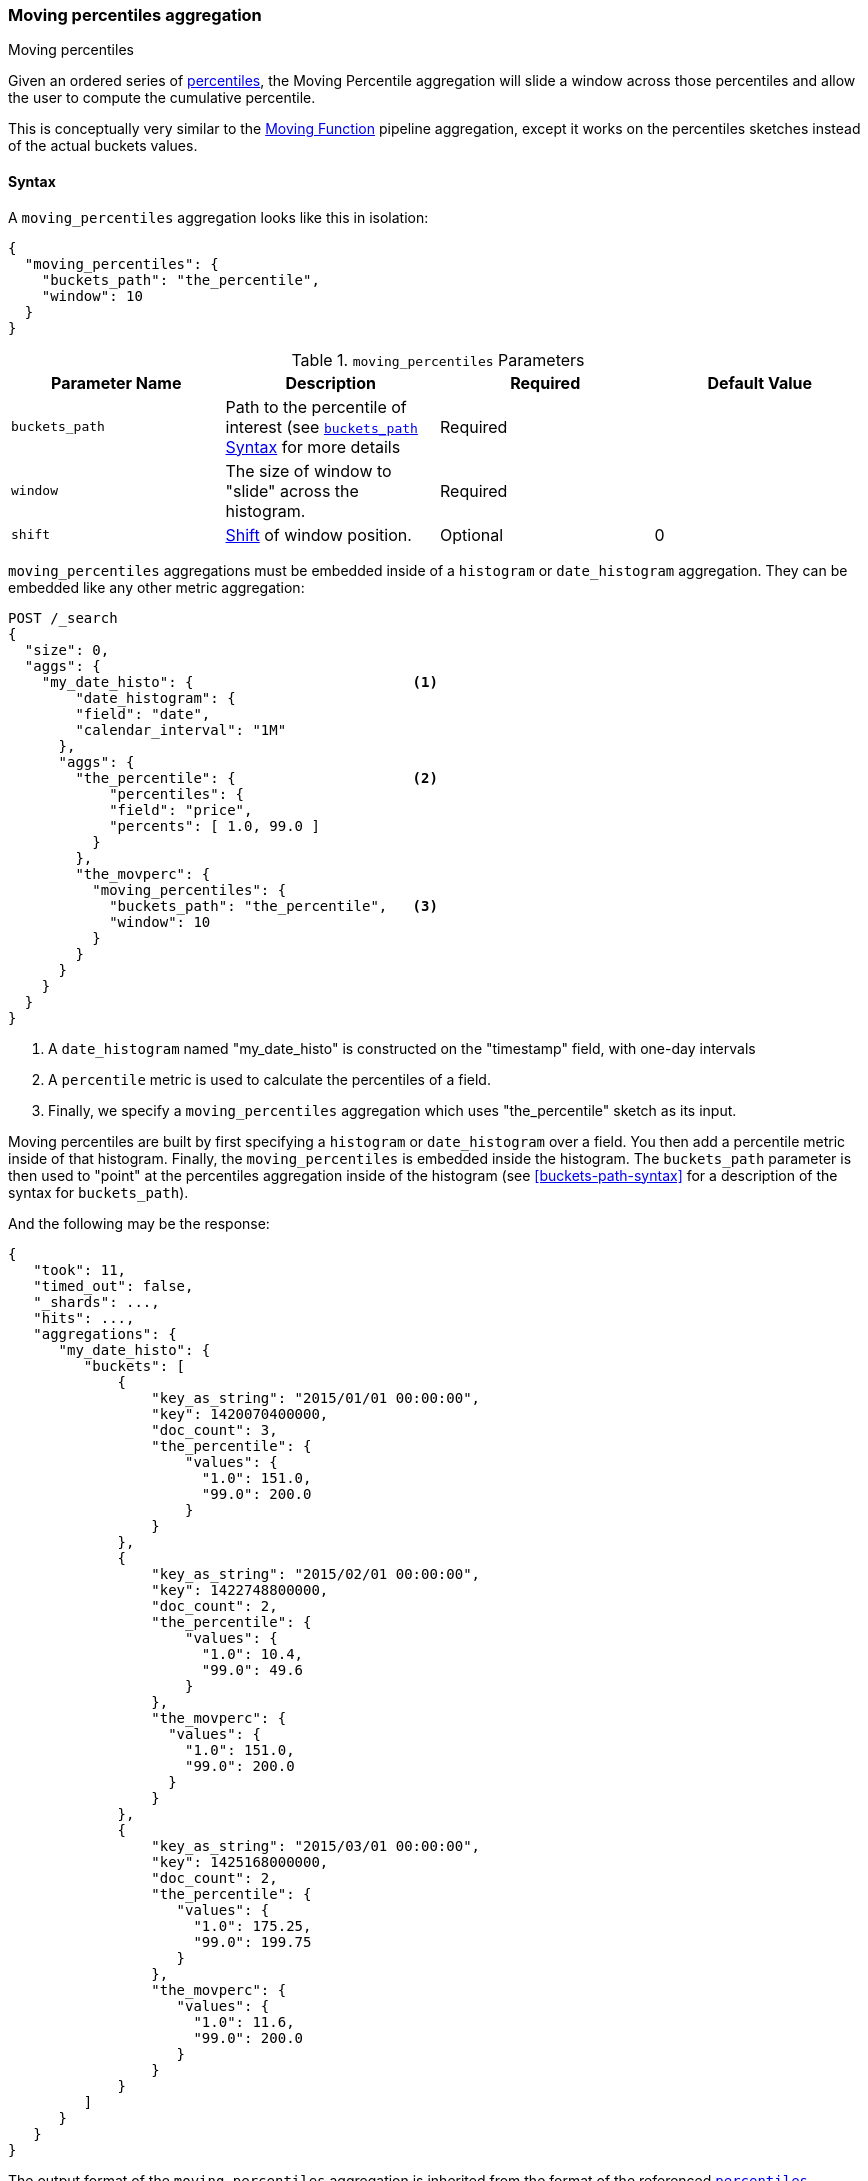 [role="xpack"]
[[search-aggregations-pipeline-moving-percentiles-aggregation]]
=== Moving percentiles aggregation
++++
<titleabbrev>Moving percentiles</titleabbrev>
++++

Given an ordered series of <<search-aggregations-metrics-percentile-aggregation, percentiles>>, the Moving Percentile aggregation
will slide a window across those percentiles and allow the user to compute the cumulative percentile.

This is conceptually very similar to the <<search-aggregations-pipeline-movfn-aggregation, Moving Function>> pipeline aggregation,
except it works on the percentiles sketches instead of the actual buckets values.

==== Syntax

A `moving_percentiles` aggregation looks like this in isolation:

[source,js]
--------------------------------------------------
{
  "moving_percentiles": {
    "buckets_path": "the_percentile",
    "window": 10
  }
}
--------------------------------------------------
// NOTCONSOLE

[[moving-percentiles-params]]
.`moving_percentiles` Parameters
[options="header"]
|===
|Parameter Name |Description |Required |Default Value
|`buckets_path` |Path to the percentile of interest (see <<buckets-path-syntax, `buckets_path` Syntax>> for more details |Required |
|`window` |The size of window to "slide" across the histogram. |Required |
|`shift` |<<shift-parameter, Shift>> of window position. |Optional | 0
|===

`moving_percentiles` aggregations must be embedded inside of a `histogram` or `date_histogram` aggregation. They can be
embedded like any other metric aggregation:

[source,console]
--------------------------------------------------
POST /_search
{
  "size": 0,
  "aggs": {
    "my_date_histo": {                          <1>
        "date_histogram": {
        "field": "date",
        "calendar_interval": "1M"
      },
      "aggs": {
        "the_percentile": {                     <2>
            "percentiles": {
            "field": "price",
            "percents": [ 1.0, 99.0 ]
          }
        },
        "the_movperc": {
          "moving_percentiles": {
            "buckets_path": "the_percentile",   <3>
            "window": 10
          }
        }
      }
    }
  }
}
--------------------------------------------------
// TEST[setup:sales]

<1> A `date_histogram` named "my_date_histo" is constructed on the "timestamp" field, with one-day intervals
<2> A `percentile` metric is used to calculate the percentiles of a field.
<3> Finally, we specify a `moving_percentiles` aggregation which uses "the_percentile" sketch as its input.

Moving percentiles are built by first specifying a `histogram` or `date_histogram` over a field. You then add
a percentile metric inside of that histogram. Finally, the `moving_percentiles` is embedded inside the histogram.
The `buckets_path` parameter is then used to "point" at the percentiles aggregation inside of the histogram (see
<<buckets-path-syntax>> for a description of the syntax for `buckets_path`).

And the following may be the response:

[source,console-result]
--------------------------------------------------
{
   "took": 11,
   "timed_out": false,
   "_shards": ...,
   "hits": ...,
   "aggregations": {
      "my_date_histo": {
         "buckets": [
             {
                 "key_as_string": "2015/01/01 00:00:00",
                 "key": 1420070400000,
                 "doc_count": 3,
                 "the_percentile": {
                     "values": {
                       "1.0": 151.0,
                       "99.0": 200.0
                     }
                 }
             },
             {
                 "key_as_string": "2015/02/01 00:00:00",
                 "key": 1422748800000,
                 "doc_count": 2,
                 "the_percentile": {
                     "values": {
                       "1.0": 10.4,
                       "99.0": 49.6
                     }
                 },
                 "the_movperc": {
                   "values": {
                     "1.0": 151.0,
                     "99.0": 200.0
                   }
                 }
             },
             {
                 "key_as_string": "2015/03/01 00:00:00",
                 "key": 1425168000000,
                 "doc_count": 2,
                 "the_percentile": {
                    "values": {
                      "1.0": 175.25,
                      "99.0": 199.75
                    }
                 },
                 "the_movperc": {
                    "values": {
                      "1.0": 11.6,
                      "99.0": 200.0
                    }
                 }
             }
         ]
      }
   }
}
--------------------------------------------------
// TESTRESPONSE[s/"took": 11/"took": $body.took/]
// TESTRESPONSE[s/"_shards": \.\.\./"_shards": $body._shards/]
// TESTRESPONSE[s/"hits": \.\.\./"hits": $body.hits/]

The output format of the `moving_percentiles` aggregation is inherited from the format of the referenced
<<search-aggregations-metrics-percentile-aggregation,`percentiles`>> aggregation.

Moving percentiles pipeline aggregations always run with `skip` gap policy.


[[moving-percentiles-shift-parameter]]
==== shift parameter

By default (with `shift = 0`), the window that is offered for calculation is the last `n` values excluding the current bucket.
Increasing `shift` by 1 moves starting window position by `1` to the right.

- To include current bucket to the window, use `shift = 1`.
- For center alignment (`n / 2` values before and after the current bucket), use `shift = window / 2`.
- For right alignment (`n` values after the current bucket), use `shift = window`.

If either of window edges moves outside the borders of data series, the window shrinks to include available values only.
